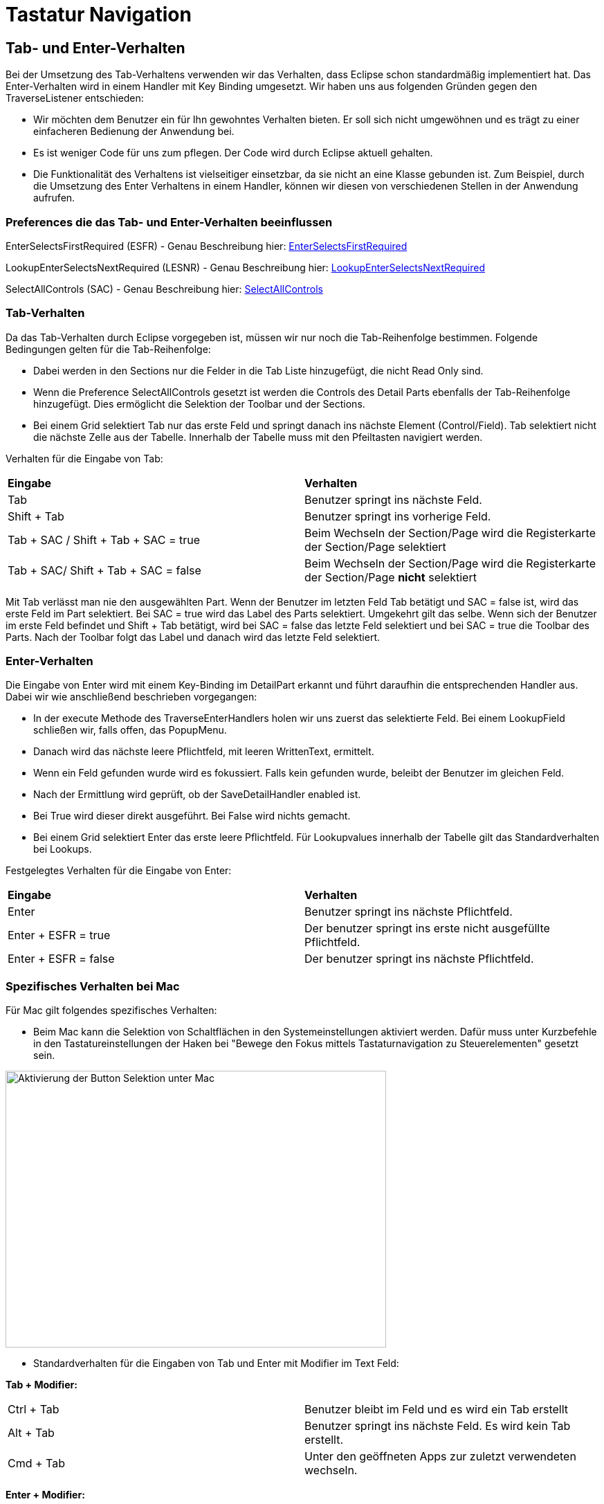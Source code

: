 = Tastatur Navigation

== Tab- und Enter-Verhalten

Bei der Umsetzung des Tab-Verhaltens verwenden wir das Verhalten, dass Eclipse schon standardmäßig implementiert hat. Das Enter-Verhalten wird in einem Handler mit Key Binding umgesetzt. 
Wir haben uns aus folgenden Gründen gegen den TraverseListener entschieden:

- Wir möchten dem Benutzer ein für Ihn gewohntes Verhalten bieten. Er soll sich nicht umgewöhnen und es trägt zu einer einfacheren Bedienung der Anwendung bei.
- Es ist weniger Code für uns zum pflegen. Der Code wird durch Eclipse aktuell gehalten.
- Die Funktionalität des Verhaltens ist vielseitiger einsetzbar, da sie nicht an eine Klasse gebunden ist. Zum Beispiel, durch die Umsetzung des
Enter Verhaltens in einem Handler, können wir diesen von verschiedenen Stellen in der Anwendung aufrufen.

=== Preferences die das Tab- und Enter-Verhalten beeinflussen

EnterSelectsFirstRequired (ESFR) - Genau Beschreibung hier: xref:application.adoc#Nach dem Betätigen von ENTER wird das erste erforderliche Feld selektiert[EnterSelectsFirstRequired]

LookupEnterSelectsNextRequired (LESNR) - Genau Beschreibung hier: xref:application.adoc#Das Betätigen von Enter in einer Auswahlbox bewirkt die Übernahme des ausgewählten Wertes. Nach der Übernahme wird das nächste erforderliche Feld selektiert[LookupEnterSelectsNextRequired]

SelectAllControls (SAC) - Genau Beschreibung hier: xref:application.adoc#Aktiviert die Selektion aller möglichen Felder inkl. Registerkarte und Schaltflächen[SelectAllControls]

=== Tab-Verhalten

Da das Tab-Verhalten durch Eclipse vorgegeben ist, müssen wir nur noch die Tab-Reihenfolge bestimmen. Folgende Bedingungen gelten für die Tab-Reihenfolge:

- Dabei werden in den Sections nur die Felder in die Tab Liste hinzugefügt, die nicht Read Only sind.
- Wenn die Preference SelectAllControls gesetzt ist werden die Controls des Detail Parts ebenfalls der Tab-Reihenfolge hinzugefügt. Dies ermöglicht die Selektion der Toolbar und der Sections.
- Bei einem Grid selektiert Tab nur das erste Feld und springt danach ins nächste Element (Control/Field). Tab selektiert nicht die nächste Zelle aus der Tabelle. Innerhalb der Tabelle muss mit den Pfeiltasten navigiert werden.

Verhalten für die Eingabe von Tab:

|===
| *Eingabe* | *Verhalten*
| Tab | Benutzer springt ins nächste Feld.
| Shift + Tab | Benutzer springt ins vorherige Feld.
| Tab + SAC / Shift + Tab + SAC   = true | Beim Wechseln der Section/Page wird die Registerkarte der Section/Page selektiert
| Tab + SAC/ Shift + Tab + SAC  = false | Beim Wechseln der Section/Page wird die Registerkarte der Section/Page *nicht* selektiert
|===

Mit Tab verlässt man nie den ausgewählten Part. Wenn der Benutzer im letzten Feld Tab betätigt und SAC = false ist, wird das erste Feld im Part selektiert. Bei SAC = true wird das Label des Parts selektiert. Umgekehrt gilt das selbe. Wenn sich der Benutzer im erste Feld befindet und Shift + Tab 
betätigt, wird bei SAC = false das letzte Feld selektiert und bei SAC = true die Toolbar des Parts. Nach der Toolbar folgt das Label und danach wird das letzte Feld selektiert.

=== Enter-Verhalten

Die Eingabe von Enter wird mit einem Key-Binding im DetailPart erkannt und führt daraufhin die entsprechenden Handler aus. Dabei wir wie anschließend beschrieben vorgegangen:

- In der execute Methode des TraverseEnterHandlers holen wir uns zuerst das selektierte Feld. Bei einem LookupField schließen wir, falls offen, das PopupMenu.
- Danach wird das nächste leere Pflichtfeld, mit leeren WrittenText, ermittelt.
- Wenn ein Feld gefunden wurde wird es fokussiert. Falls kein gefunden wurde, beleibt der Benutzer im gleichen Feld.
- Nach der Ermittlung wird geprüft, ob der SaveDetailHandler enabled ist.
- Bei True wird dieser direkt ausgeführt. Bei False wird nichts gemacht.
- Bei einem Grid selektiert Enter das erste leere Pflichtfeld. Für Lookupvalues innerhalb der Tabelle gilt das Standardverhalten bei Lookups. 

Festgelegtes Verhalten für die Eingabe von Enter:

|===
| *Eingabe* | *Verhalten*
| Enter | Benutzer springt ins nächste Pflichtfeld.
| Enter + ESFR = true | Der benutzer springt ins erste nicht ausgefüllte Pflichtfeld.
| Enter + ESFR = false | Der benutzer springt ins nächste Pflichtfeld.
|===

=== Spezifisches Verhalten bei Mac

Für Mac gilt folgendes spezifisches Verhalten:

- Beim Mac kann die Selektion von Schaltflächen in den Systemeinstellungen aktiviert werden. Dafür muss unter Kurzbefehle in den Tastatureinstellungen der Haken bei "Bewege den Fokus mittels Tastaturnavigation zu Steuerelementen" gesetzt sein.

image::images/mac_activate_button_selection.png[Aktivierung der Button Selektion unter Mac,550,400]

- Standardverhalten für die Eingaben von Tab und Enter mit Modifier im Text Feld:

*Tab + Modifier:*
|===
|Ctrl + Tab | Benutzer bleibt im Feld und es wird ein Tab erstellt
|Alt + Tab | Benutzer springt ins nächste Feld. Es wird kein Tab erstellt.
|Cmd + Tab | Unter den geöffneten Apps zur zuletzt verwendeten wechseln.
|===

*Enter + Modifier:*
|===
| *Eingabe* | *Verhalten*
|Ctrl + Enter | Benutzer bleibt im Feld und es wird ein Zeilenumbruch erstellt
|Alt + Enter | Benutzer bleibt im Feld und es wird ein Zeilenumbruch erstellt
|Cmd + Enter | Benutzer bleibt im Feld es wird kein Zeilenumbruch erstellt, es kommt ein Fehlersound
|===

=== Spezifisches Verhalten bei Windows

Für Windows gilt folgendes spezifisches Verhalten:

- Standardverhalten für die Eingaben von Tab und Enter mit Modifier im Text Feld:

*Tab + Modifier:*
|===
| *Eingabe* | *Verhalten*
|Strg + Tab | Benutzer bleibt im Feld und es wird ein Tab erstellt.
|Alt + Tab | Windows spezifisches Verhalten wechseln zur letzten Anwendung.
|Win + Tab | Windows spezifisches Verhalten Übersicht aller offenen Fenster.
|===

*Enter + Modifier:*
|===
| *Eingabe* | *Verhalten*
|Strg + Enter | Benutzer bleibt im Feld und es wird ein Zeilenumbruch erstellt
|Alt + Enter | Benutzer bleibt im Feld und es wird kein Zeilenumbruch erstellt
|Win + Enter | Benutzer bleibt im Feld und es wird kein Zeilenumbruch erstellt
|===

== Key-Bindings

Die KeyBindings sind so gelegt, dass das selbe Verhalten gewährleistet ist, wie bei der Bedienung der Toolbar mit Maus.

=== Key-Bindings Window
|===
| *Eingabe* | *Verhalten*
| F1 | Help
| F3 | Load Data with MatchCode
| F4 | Die erste Zelle im SearchPart wird selektiert
| F5 | Der IndexPart wird aktualisiert
| F6 | Das erste Feld im DetailPart wird selektiert
| M1 + Q | Anwendung schließen
| M1 + R | Optimieren (Resize)
|===

=== Key-Bindings DetailPart
|===
| *Eingabe* | *Verhalten*
| CR | Nächstes leeres Pflichtfeld wird selektiert oder es wird gespeichert
| M1 + S | Speichern des aktuellen Datensatzes
| M1 + N | Detail leeren
| M1 + Z | Setzt die letzte Änderung im TexFeld zurück
|===

==== Key-Bindings Grid im DetailPart
|===
| *Eingabe* | *Verhalten*
| CTRL + M1 + N | Neue Zeile
| CTRL + M1 + D | Zeile löschen
| CTRL + M1 + H | Optimieren horizontal
| CTRL + M1 + V | Optimieren vertikal
|===

=== Key-Bindings SearchPart
|===
| *Eingabe* | *Verhalten*
| M1 + N | Alle Einträge aus den Suchzeilen werden gelöscht. Es werden alle Zeilen bis auf eine entfernt.
| M1 + D | Selektierte Zeile löschen (Delete)
| M1 + S | Default Suchkriterien speichern (Save)
| SHIFT + M1 + S | Suchkriterien speichern unter <Bezeichnung>
| SHIFT + M1 + D | Löschen von gespeicherten Suchkriterien
| M1 + L | Default Suchkriterien laden (Load)
| SHIFT + M1 + H | Optimieren (Resize Horizontal)
|===

Beim Speichern der Suchkriterien im SearchPart wird zwischen "Speichern" und "Speichern unter" unterschieden. Dabei speichert das normale "Speichern" nur 
das Default und überschreibt dieses und "Speichern unter" ermöglicht das Speichern unter einer anderen Bezeichnung.

*Beispiel für KeyBinding M1+S und SHIFT+M1+S:*

Benutzer gibt Suchkriterien ein, betätigt SHIFT+M1+S und speichert diese unter der Bezeichnung "Wochenstunden".

Später lädt er diese Suchkriterien und bearbeitet sie. Dabei speichert er diesmal mit M1+S. Dabei überschreibt er nicht die Suchkriterien mit der
Bezeichnung "Wochenstunden", sondern die Default Suchkriterien.

Um die bearbeiteten Suchkriterien wieder unter "Wochenstunden" zu speichern, betätigt der Benutzer SHIFT+M1+S und gibt "Wochenstunden" wieder als Bezeichnung an.
Über der Eingabe ändert sich der Text zu "Sucheinstellung besteht und wird überschrieben". Dies weist daraufhin, dass es schon ein Suchkriterium mit der Bezichnung 
exestiert und dieses überschrieben wird.

image::images/searchcriteriaexists.png[Aktivierung der Button Selektion unter Mac,400,200]

Sobald der Benutzer die Eingabe bestätigt, werden die neuen Suchkriterien unter "Wochenstunden" überschrieben.


